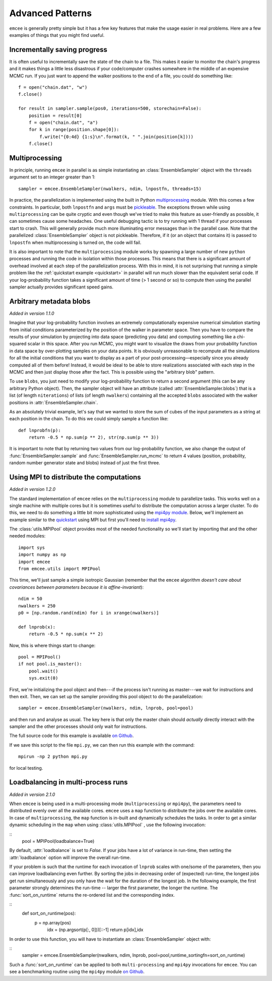 .. _advanced:

.. module:: emcee

Advanced Patterns
=================

``emcee`` is generally pretty simple but it has a few key features that make
the usage easier in real problems. Here are a few examples of things that
you might find useful.


Incrementally saving progress
-----------------------------

It is often useful to incrementally save the state of the chain to a file.
This makes it easier to monitor the chain's progress and it makes things a
little less disastrous if your code/computer crashes somewhere in the middle
of an expensive MCMC run. If you just want to append the walker positions to
the end of a file, you could do something like:

::

    f = open("chain.dat", "w")
    f.close()

    for result in sampler.sample(pos0, iterations=500, storechain=False):
        position = result[0]
        f = open("chain.dat", "a")
        for k in range(position.shape[0]):
            f.write("{0:4d} {1:s}\n".format(k, " ".join(position[k])))
        f.close()


Multiprocessing
---------------

In principle, running ``emcee`` in parallel is as simple instantiating an
:class:`EnsembleSampler` object with the ``threads`` argument set to an
integer greater than 1:

::

    sampler = emcee.EnsembleSampler(nwalkers, ndim, lnpostfn, threads=15)

In practice, the parallelization is implemented using the built in Python
`multiprocessing <http://docs.python.org/library/multiprocessing.html>`_
module. With this comes a few constraints. In particular, both ``lnpostfn``
and ``args`` must be `pickleable
<http://docs.python.org/library/pickle.html#what-can-be-pickled-and-unpickled>`_.
The exceptions thrown while using ``multiprocessing`` can be quite cryptic
and even though we've tried to make this feature as user-friendly as possible,
it can sometimes cause some headaches. One useful debugging tactic is to
try running with 1 thread if your processes start to crash. This will
generally provide much more illuminating error messages than in the parallel
case. Note that the parallelized :class:`EnsembleSampler` object is not
pickleable. Therefore, if it (or an object that contains it) is passed to
``lnpostfn`` when multiprocessing is turned on, the code will fail.

It is also important to note that the ``multiprocessing`` module works by
spawning a large number of new ``python`` processes and running the code in
isolation within those processes. This means that there is a significant
amount of overhead involved at each step of the parallelization process.
With this in mind, it is not surprising that running a simple problem like
the :ref:`quickstart example <quickstart>` in parallel will run much slower
than the equivalent serial code. If your log-probability function takes
a significant amount of time (> 1 second or so) to compute then using the
parallel sampler actually provides significant speed gains.


.. _blobs:

Arbitrary metadata blobs
------------------------

*Added in version 1.1.0*

Imagine that your log-probability function involves an extremely
computationally expensive numerical simulation starting from initial
conditions parameterized by the position of the walker in parameter space.
Then you have to compare the results of your simulation by projecting into
data space (predicting you data) and computing something like a chi-squared
scalar in this space. After you run MCMC, you might want to visualize
the draws from your probability function in data space by over-plotting
samples on your data points. It is obviously unreasonable to recompute
all the simulations for all the initial conditions that you want to display
as a part of your post-processing—especially since you already computed all
of them before! Instead, it would be ideal to be able to store realizations
associated with each step in the MCMC and then just display those after the
fact. This is possible using the "arbitrary blob" pattern.

To use ``blobs``, you just need to modify your log-probability function to
return a second argument (this can be any arbitrary Python object). Then,
the sampler object will have an attribute (called
:attr:`EnsembleSampler.blobs`) that is a list (of length ``niterations``)
of lists (of length ``nwalkers``) containing all the accepted ``blobs``
associated with the walker positions in :attr:`EnsembleSampler.chain`.

As an absolutely trivial example, let's say that we wanted to store the
sum of cubes of the input parameters as a string at each position in the
chain. To do this we could simply sample a function like:

::

    def lnprobfn(p):
        return -0.5 * np.sum(p ** 2), str(np.sum(p ** 3))

It is important to note that by returning two values from our log-probability
function, we also change the output of :func:`EnsembleSampler.sample` and
:func:`EnsembleSampler.run_mcmc` to return 4 values (position, probability,
random number generator state and blobs) instead of just the first three.


Using MPI to distribute the computations
----------------------------------------

*Added in version 1.2.0*

The standard implementation of ``emcee`` relies on the ``multiprocessing``
module to parallelize tasks. This works well on a single machine with
multiple cores but it is sometimes useful to distribute the computation
across a larger cluster. To do this, we need to do something a little bit
more sophisticated using the `mpi4py module
<http://mpi4py.scipy.org/docs/usrman/index.html>`_. Below, we'll implement
an example similar to the `quickstart <../quickstart>`_ using MPI but
first you'll need to `install mpi4py
<http://mpi4py.scipy.org/docs/usrman/install.html>`_.

The :class:`utils.MPIPool` object provides most of the needed functionality
so we'll start by importing that and the other needed modules:

::

    import sys
    import numpy as np
    import emcee
    from emcee.utils import MPIPool

This time, we'll just sample a simple isotropic Gaussian (remember that the
``emcee`` algorithm *doesn't care about covariances between parameters
because it is affine-invariant*):

::

    ndim = 50
    nwalkers = 250
    p0 = [np.random.rand(ndim) for i in xrange(nwalkers)]

    def lnprob(x):
        return -0.5 * np.sum(x ** 2)

Now, this is where things start to change:

::

    pool = MPIPool()
    if not pool.is_master():
        pool.wait()
        sys.exit(0)

First, we're initializing the pool object and then---if the process isn't
running as master---we wait for instructions and then exit. Then, we can
set up the sampler providing this pool object to do the parallelization:

::

    sampler = emcee.EnsembleSampler(nwalkers, ndim, lnprob, pool=pool)

and then run and analyse as usual. The key here is that only the master
chain should *actually* directly interact with the sampler and the other
processes should only wait for instructions.

The full source code for this example is available `on Github
<https://github.com/dfm/emcee/blob/master/examples/mpi.py>`_.

If we save this script to the file ``mpi.py``, we can then run this example
with the command:

::

    mpirun -np 2 python mpi.py

for local testing.

Loadbalancing in multi-process runs
-----------------------------------

*Added in version 2.1.0*

When ``emcee`` is being used in a multi-processing mode (``multiprocessing`` or 
``mpi4py``), the parameters need to distributed evenly over all the available 
cores. ``emcee`` uses a ``map`` function to distribute the jobs over the available
cores. In case of ``multiprocessing``, the ``map`` function is in-built and 
dynamically schedules the tasks. In order to get a similar dynamic 
scheduling in the ``map`` when using :class:`utils.MPIPool` , use the following
invocation:

::
    pool = MPIPool(loadbalance=True)


By default, :attr:`loadbalance` is set to `False`. If your jobs have a lot of 
variance in run-time, then setting the :attr:`loadbalance` option will improve 
the overall run-time.


If your problem is such that the runtime for each invocation of ``lnprob`` 
scales with one/some of the parameters, then you can improve loadbalancing 
even further. By sorting the jobs in decreasing order of (expected) run-time, 
the longest jobs get run simultaneously and you only have the 
wait for the duration of the longest job. In the following example, 
the first parameter strongly determines the run-time -- larger the first 
parameter, the longer the runtime. The :func:`sort_on_runtime` returns the 
re-ordered list and the corresponding index. 

::
    def sort_on_runtime(pos):
	    p = np.array(pos)
		idx = (np.argsort(p[:, 0]))[::-1]
		return p[idx],idx

In order to use this function, you will have to instantiate an 
:class:`EnsembleSampler` object with: 

::
    sampler = emcee.EnsembleSampler(nwalkers, ndim, lnprob, pool=pool,runtime_sortingfn=sort_on_runtime)


Such a :func:`sort_on_runtime` can be applied to both ``multi-processing`` 
and ``mpi4py`` invocations for ``emcee``. You can see a benchmarking 
routine using the ``mpi4py`` module `on Github
<https://github.com/dfm/emcee/blob/master/examples/loadbalance.py>`_.

